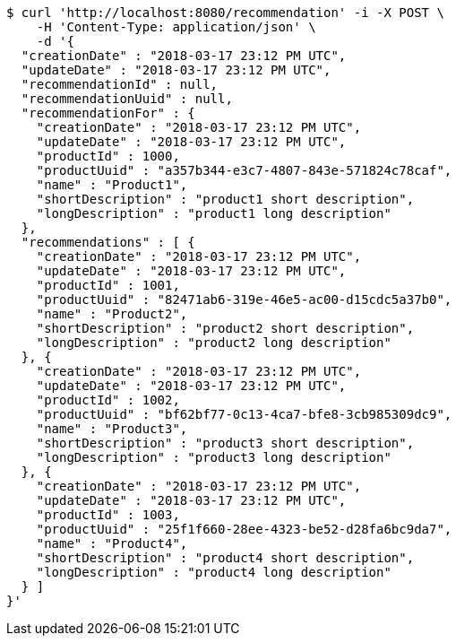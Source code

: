[source,bash]
----
$ curl 'http://localhost:8080/recommendation' -i -X POST \
    -H 'Content-Type: application/json' \
    -d '{
  "creationDate" : "2018-03-17 23:12 PM UTC",
  "updateDate" : "2018-03-17 23:12 PM UTC",
  "recommendationId" : null,
  "recommendationUuid" : null,
  "recommendationFor" : {
    "creationDate" : "2018-03-17 23:12 PM UTC",
    "updateDate" : "2018-03-17 23:12 PM UTC",
    "productId" : 1000,
    "productUuid" : "a357b344-e3c7-4807-843e-571824c78caf",
    "name" : "Product1",
    "shortDescription" : "product1 short description",
    "longDescription" : "product1 long description"
  },
  "recommendations" : [ {
    "creationDate" : "2018-03-17 23:12 PM UTC",
    "updateDate" : "2018-03-17 23:12 PM UTC",
    "productId" : 1001,
    "productUuid" : "82471ab6-319e-46e5-ac00-d15cdc5a37b0",
    "name" : "Product2",
    "shortDescription" : "product2 short description",
    "longDescription" : "product2 long description"
  }, {
    "creationDate" : "2018-03-17 23:12 PM UTC",
    "updateDate" : "2018-03-17 23:12 PM UTC",
    "productId" : 1002,
    "productUuid" : "bf62bf77-0c13-4ca7-bfe8-3cb985309dc9",
    "name" : "Product3",
    "shortDescription" : "product3 short description",
    "longDescription" : "product3 long description"
  }, {
    "creationDate" : "2018-03-17 23:12 PM UTC",
    "updateDate" : "2018-03-17 23:12 PM UTC",
    "productId" : 1003,
    "productUuid" : "25f1f660-28ee-4323-be52-d28fa6bc9da7",
    "name" : "Product4",
    "shortDescription" : "product4 short description",
    "longDescription" : "product4 long description"
  } ]
}'
----